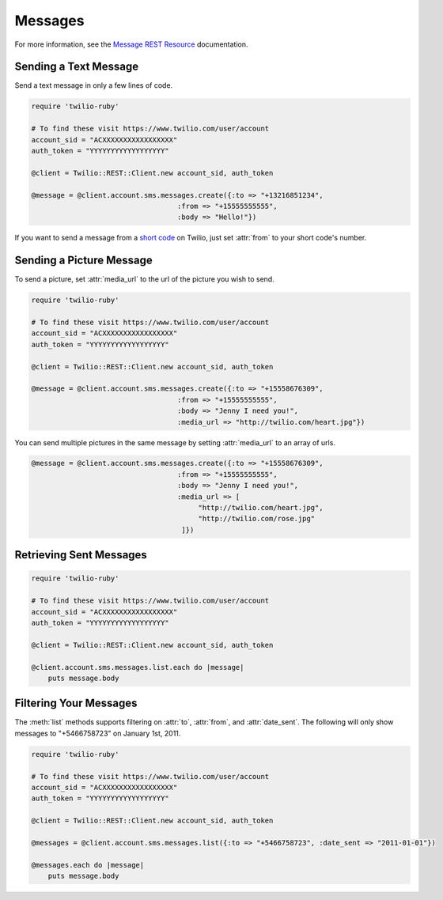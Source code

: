 .. module:: twilio.rest.resources.sms_messages

============
Messages
============

For more information, see the
`Message REST Resource <http://www.twilio.com/docs/api/rest/message>`_
documentation.


Sending a Text Message
----------------------

Send a text message in only a few lines of code.

.. code-block:: ruby

    require 'twilio-ruby'

    # To find these visit https://www.twilio.com/user/account
    account_sid = "ACXXXXXXXXXXXXXXXXX"
    auth_token = "YYYYYYYYYYYYYYYYYY"

    @client = Twilio::REST::Client.new account_sid, auth_token

    @message = @client.account.sms.messages.create({:to => "+13216851234",
                                       :from => "+15555555555",
                                       :body => "Hello!"})

If you want to send a message from a `short code
<http://www.twilio.com/api/sms/short-codes>`_ on Twilio, just set :attr:`from`
to your short code's number.


Sending a Picture Message
-------------------------

To send a picture, set :attr:`media_url` to the url of the picture you wish to send.

.. code-block:: ruby

    require 'twilio-ruby'

    # To find these visit https://www.twilio.com/user/account
    account_sid = "ACXXXXXXXXXXXXXXXXX"
    auth_token = "YYYYYYYYYYYYYYYYYY"

    @client = Twilio::REST::Client.new account_sid, auth_token

    @message = @client.account.sms.messages.create({:to => "+15558676309",
                                       :from => "+15555555555",
                                       :body => "Jenny I need you!",
                                       :media_url => "http://twilio.com/heart.jpg"})

You can send multiple pictures in the same message by setting :attr:`media_url` to
an array of urls.

.. code-block:: ruby

    @message = @client.account.sms.messages.create({:to => "+15558676309",
                                       :from => "+15555555555",
                                       :body => "Jenny I need you!",
                                       :media_url => [
                                            "http://twilio.com/heart.jpg",
                                            "http://twilio.com/rose.jpg"
                                        ]})


Retrieving Sent Messages
-------------------------

.. code-block:: ruby

    require 'twilio-ruby'

    # To find these visit https://www.twilio.com/user/account
    account_sid = "ACXXXXXXXXXXXXXXXXX"
    auth_token = "YYYYYYYYYYYYYYYYYY"

    @client = Twilio::REST::Client.new account_sid, auth_token

    @client.account.sms.messages.list.each do |message|
        puts message.body


Filtering Your Messages
-------------------------

The :meth:`list` methods supports filtering on :attr:`to`, :attr:`from`,
and :attr:`date_sent`.
The following will only show messages to "+5466758723" on January 1st, 2011.

.. code-block:: ruby

    require 'twilio-ruby'

    # To find these visit https://www.twilio.com/user/account
    account_sid = "ACXXXXXXXXXXXXXXXXX"
    auth_token = "YYYYYYYYYYYYYYYYYY"

    @client = Twilio::REST::Client.new account_sid, auth_token

    @messages = @client.account.sms.messages.list({:to => "+5466758723", :date_sent => "2011-01-01"})

    @messages.each do |message|
        puts message.body
    

